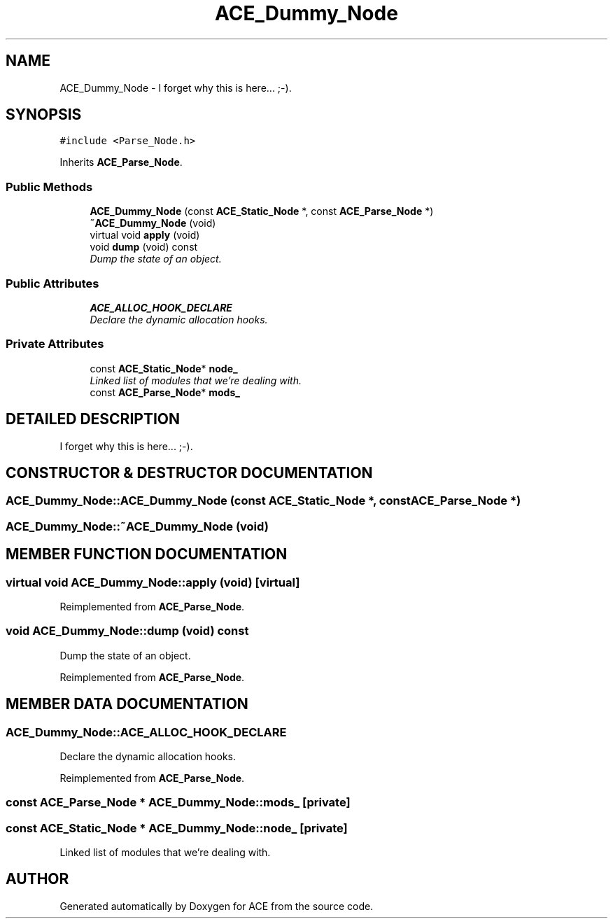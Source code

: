 .TH ACE_Dummy_Node 3 "5 Oct 2001" "ACE" \" -*- nroff -*-
.ad l
.nh
.SH NAME
ACE_Dummy_Node \- I forget why this is here... ;-). 
.SH SYNOPSIS
.br
.PP
\fC#include <Parse_Node.h>\fR
.PP
Inherits \fBACE_Parse_Node\fR.
.PP
.SS Public Methods

.in +1c
.ti -1c
.RI "\fBACE_Dummy_Node\fR (const \fBACE_Static_Node\fR *, const \fBACE_Parse_Node\fR *)"
.br
.ti -1c
.RI "\fB~ACE_Dummy_Node\fR (void)"
.br
.ti -1c
.RI "virtual void \fBapply\fR (void)"
.br
.ti -1c
.RI "void \fBdump\fR (void) const"
.br
.RI "\fIDump the state of an object.\fR"
.in -1c
.SS Public Attributes

.in +1c
.ti -1c
.RI "\fBACE_ALLOC_HOOK_DECLARE\fR"
.br
.RI "\fIDeclare the dynamic allocation hooks.\fR"
.in -1c
.SS Private Attributes

.in +1c
.ti -1c
.RI "const \fBACE_Static_Node\fR* \fBnode_\fR"
.br
.RI "\fILinked list of modules that we're dealing with.\fR"
.ti -1c
.RI "const \fBACE_Parse_Node\fR* \fBmods_\fR"
.br
.in -1c
.SH DETAILED DESCRIPTION
.PP 
I forget why this is here... ;-).
.PP
.SH CONSTRUCTOR & DESTRUCTOR DOCUMENTATION
.PP 
.SS ACE_Dummy_Node::ACE_Dummy_Node (const \fBACE_Static_Node\fR *, const \fBACE_Parse_Node\fR *)
.PP
.SS ACE_Dummy_Node::~ACE_Dummy_Node (void)
.PP
.SH MEMBER FUNCTION DOCUMENTATION
.PP 
.SS virtual void ACE_Dummy_Node::apply (void)\fC [virtual]\fR
.PP
Reimplemented from \fBACE_Parse_Node\fR.
.SS void ACE_Dummy_Node::dump (void) const
.PP
Dump the state of an object.
.PP
Reimplemented from \fBACE_Parse_Node\fR.
.SH MEMBER DATA DOCUMENTATION
.PP 
.SS ACE_Dummy_Node::ACE_ALLOC_HOOK_DECLARE
.PP
Declare the dynamic allocation hooks.
.PP
Reimplemented from \fBACE_Parse_Node\fR.
.SS const \fBACE_Parse_Node\fR * ACE_Dummy_Node::mods_\fC [private]\fR
.PP
.SS const \fBACE_Static_Node\fR * ACE_Dummy_Node::node_\fC [private]\fR
.PP
Linked list of modules that we're dealing with.
.PP


.SH AUTHOR
.PP 
Generated automatically by Doxygen for ACE from the source code.